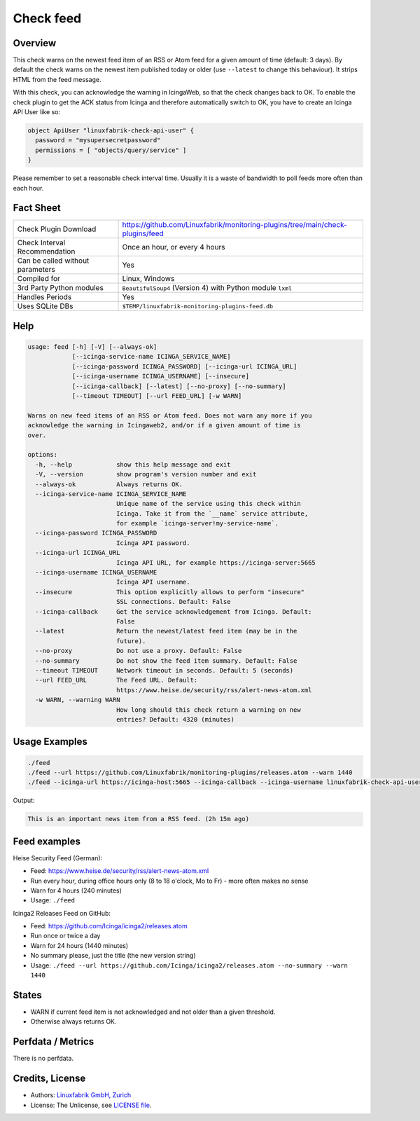 Check feed
==========

Overview
--------

This check warns on the newest feed item of an RSS or Atom feed for a given amount of time (default: 3 days). By default the check warns on the newest item published today or older (use ``--latest``  to change this behaviour). It strips HTML from the feed message.

With this check, you can acknowledge the warning in IcingaWeb, so that the check changes back to OK. To enable the check plugin to get the ACK status from Icinga and therefore automatically switch to OK, you have to create an Icinga API User like so:

.. code-block:: text

    object ApiUser "linuxfabrik-check-api-user" {
      password = "mysupersecretpassword"
      permissions = [ "objects/query/service" ]
    }

Please remember to set a reasonable check interval time. Usually it is a waste of bandwidth to poll feeds more often than each hour.


Fact Sheet
----------

.. csv-table::
    :widths: 30, 70
    
    "Check Plugin Download",                "https://github.com/Linuxfabrik/monitoring-plugins/tree/main/check-plugins/feed"
    "Check Interval Recommendation",        "Once an hour, or every 4 hours"
    "Can be called without parameters",     "Yes"
    "Compiled for",                         "Linux, Windows"
    "3rd Party Python modules",             "``BeautifulSoup4`` (Version 4) with Python module ``lxml``"
    "Handles Periods",                      "Yes"
    "Uses SQLite DBs",                      "``$TEMP/linuxfabrik-monitoring-plugins-feed.db``"


Help
----

.. code-block:: text

    usage: feed [-h] [-V] [--always-ok]
                [--icinga-service-name ICINGA_SERVICE_NAME]
                [--icinga-password ICINGA_PASSWORD] [--icinga-url ICINGA_URL]
                [--icinga-username ICINGA_USERNAME] [--insecure]
                [--icinga-callback] [--latest] [--no-proxy] [--no-summary]
                [--timeout TIMEOUT] [--url FEED_URL] [-w WARN]

    Warns on new feed items of an RSS or Atom feed. Does not warn any more if you
    acknowledge the warning in Icingaweb2, and/or if a given amount of time is
    over.

    options:
      -h, --help            show this help message and exit
      -V, --version         show program's version number and exit
      --always-ok           Always returns OK.
      --icinga-service-name ICINGA_SERVICE_NAME
                            Unique name of the service using this check within
                            Icinga. Take it from the `__name` service attribute,
                            for example `icinga-server!my-service-name`.
      --icinga-password ICINGA_PASSWORD
                            Icinga API password.
      --icinga-url ICINGA_URL
                            Icinga API URL, for example https://icinga-server:5665
      --icinga-username ICINGA_USERNAME
                            Icinga API username.
      --insecure            This option explicitly allows to perform "insecure"
                            SSL connections. Default: False
      --icinga-callback     Get the service acknowledgement from Icinga. Default:
                            False
      --latest              Return the newest/latest feed item (may be in the
                            future).
      --no-proxy            Do not use a proxy. Default: False
      --no-summary          Do not show the feed item summary. Default: False
      --timeout TIMEOUT     Network timeout in seconds. Default: 5 (seconds)
      --url FEED_URL        The Feed URL. Default:
                            https://www.heise.de/security/rss/alert-news-atom.xml
      -w WARN, --warning WARN
                            How long should this check return a warning on new
                            entries? Default: 4320 (minutes)


Usage Examples
--------------

.. code-block:: bash

    ./feed
    ./feed --url https://github.com/Linuxfabrik/monitoring-plugins/releases.atom --warn 1440
    ./feed --icinga-url https://icinga-host:5665 --icinga-callback --icinga-username linuxfabrik-check-api-user --icinga-password mysupersecretpassword --icinga-service-name 'icinga-host!Feed Service Name' --url https://www.heise.de/security/rss/alert-news-atom.xml

Output:

.. code-block:: text

    This is an important news item from a RSS feed. (2h 15m ago)


Feed examples
-------------

Heise Security Feed (German):

* Feed: https://www.heise.de/security/rss/alert-news-atom.xml
* Run every hour, during office hours only (8 to 18 o'clock, Mo to Fr) - more often makes no sense
* Warn for 4 hours (240 minutes)
* Usage: ``./feed``

Icinga2 Releases Feed on GitHub:

* Feed: https://github.com/Icinga/icinga2/releases.atom
* Run once or twice a day
* Warn for 24 hours (1440 minutes)
* No summary please, just the title (the new version string)
* Usage: ``./feed --url https://github.com/Icinga/icinga2/releases.atom --no-summary --warn 1440``


States
------

* WARN if current feed item is not acknowledged and not older than a given threshold.
* Otherwise always returns OK.


Perfdata / Metrics
------------------

There is no perfdata.


Credits, License
----------------

* Authors: `Linuxfabrik GmbH, Zurich <https://www.linuxfabrik.ch>`_
* License: The Unlicense, see `LICENSE file <https://unlicense.org/>`_.
